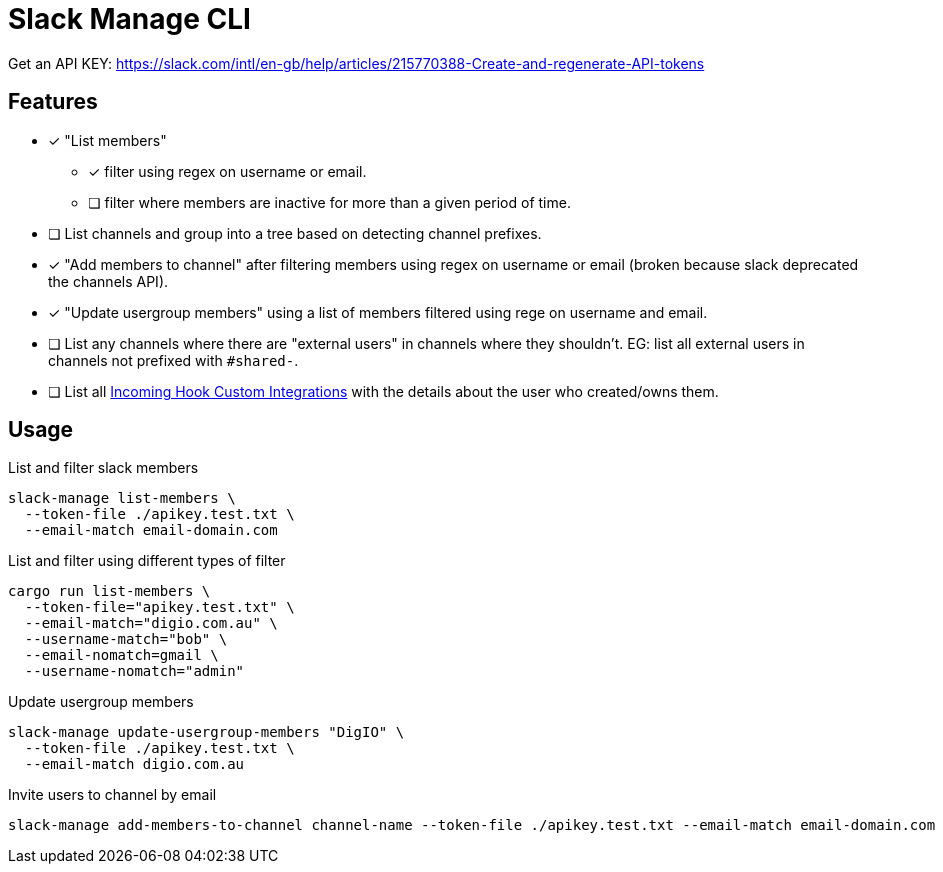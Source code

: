 = Slack Manage CLI

Get an API KEY: https://slack.com/intl/en-gb/help/articles/215770388-Create-and-regenerate-API-tokens

== Features
* [x] "List members"
** [x] filter using regex on username or email.
** [ ] filter where members are inactive for more than a given period of time.
* [ ] List channels and group into a tree based on detecting channel prefixes.
* [x] "Add members to channel" after filtering members using regex on username or email (broken because slack deprecated the channels API).
* [x] "Update usergroup members" using a list of members filtered using rege on username and email.
* [ ] List any channels where there are "external users" in channels where they shouldn't. EG: list all external users in channels not prefixed with `#shared-`.
* [ ] List all link:https://mantel-group.slack.com/apps/manage/custom-integrations[Incoming Hook Custom Integrations] with the details about the user who created/owns them.

== Usage

.List and filter slack members
....
slack-manage list-members \
  --token-file ./apikey.test.txt \
  --email-match email-domain.com
....

.List and filter using different types of filter
....
cargo run list-members \
  --token-file="apikey.test.txt" \
  --email-match="digio.com.au" \
  --username-match="bob" \
  --email-nomatch=gmail \
  --username-nomatch="admin"
....

.Update usergroup members
....
slack-manage update-usergroup-members "DigIO" \
  --token-file ./apikey.test.txt \
  --email-match digio.com.au
....

.Invite users to channel by email
....
slack-manage add-members-to-channel channel-name --token-file ./apikey.test.txt --email-match email-domain.com
....

